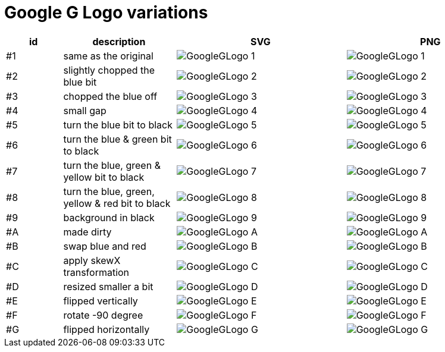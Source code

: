 
= Google G Logo variations

[cols="1,2,3,3"]
|===
|id|description|SVG|PNG

|#1
|same as the original
|image:output/svg/GoogleGLogo-1.svg[]
|image:output/png/GoogleGLogo-1.png[]

|#2
|slightly chopped the blue bit
|image:output/svg/GoogleGLogo-2.svg[]
|image:output/png/GoogleGLogo-2.png[]

|#3
|chopped the blue off
|image:output/svg/GoogleGLogo-3.svg[]
|image:output/png/GoogleGLogo-3.png[]

|#4
|small gap
|image:output/svg/GoogleGLogo-4.svg[]
|image:output/png/GoogleGLogo-4.png[]

|#5
|turn the blue bit to black
|image:output/svg/GoogleGLogo-5.svg[]
|image:output/png/GoogleGLogo-5.png[]

|#6
|turn the blue & green bit to black
|image:output/svg/GoogleGLogo-6.svg[]
|image:output/png/GoogleGLogo-6.png[]

|#7
|turn the blue, green & yellow bit to black
|image:output/svg/GoogleGLogo-7.svg[]
|image:output/png/GoogleGLogo-7.png[]

|#8
|turn the blue, green, yellow & red bit to black
|image:output/svg/GoogleGLogo-8.svg[]
|image:output/png/GoogleGLogo-8.png[]

|#9
|background in black
|image:output/svg/GoogleGLogo-9.svg[]
|image:output/png/GoogleGLogo-9.png[]

|#A
|made dirty
|image:output/svg/GoogleGLogo-A.svg[]
|image:output/png/GoogleGLogo-A.png[]

|#B
|swap blue and red
|image:output/svg/GoogleGLogo-B.svg[]
|image:output/png/GoogleGLogo-B.png[]

|#C
|apply skewX transformation
|image:output/svg/GoogleGLogo-C.svg[]
|image:output/png/GoogleGLogo-C.png[]

|#D
|resized smaller a bit
|image:output/svg/GoogleGLogo-D.svg[]
|image:output/png/GoogleGLogo-D.png[]

|#E
|flipped vertically
|image:output/svg/GoogleGLogo-E.svg[]
|image:output/png/GoogleGLogo-E.png[]

|#F
|rotate -90 degree
|image:output/svg/GoogleGLogo-F.svg[]
|image:output/png/GoogleGLogo-F.png[]

|#G
|flipped horizontally
|image:output/svg/GoogleGLogo-G.svg[]
|image:output/png/GoogleGLogo-G.png[]

|===